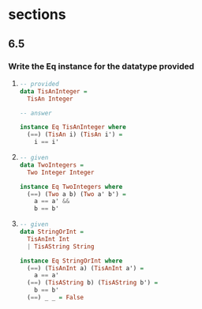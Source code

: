 * sections
** 6.5
*** Write the Eq instance for the datatype provided

    1. 
       #+BEGIN_SRC haskell
         -- provided
         data TisAnInteger =
           TisAn Integer

         -- answer

         instance Eq TisAnInteger where
           (==) (TisAn i) (TisAn i') =
             i == i'
       #+END_SRC

    2. 
        #+BEGIN_SRC haskell
          -- given
          data TwoIntegers =
            Two Integer Integer

          instance Eq TwoIntegers where
            (==) (Two a b) (Two a' b') =
              a == a' &&
              b == b'
        #+END_SRC

    3. 
       #+BEGIN_SRC haskell
         -- given
         data StringOrInt =
           TisAnInt Int
           | TisAString String

         instance Eq StringOrInt where
           (==) (TisAnInt a) (TisAnInt a') =
             a == a'
           (==) (TisAString b) (TisAString b') =
             b == b'
           (==) _ _ = False
       #+END_SRC

